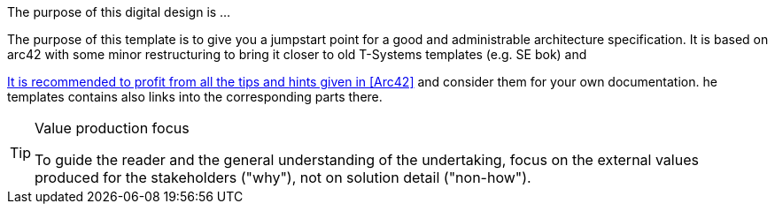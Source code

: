 // == Purpose
The purpose of this digital design is ...

The purpose of this template is to give you a jumpstart point for a good and administrable
architecture specification. It is based on arc42 with some minor restructuring to bring it
closer to old T-Systems templates (e.g. SE bok) and 

https://docs.arc42.org/home/[It is recommended to profit from all the tips and hints given in <<Arc42>> and consider
them for your own documentation.] he templates contains also links into the corresponding parts there.

// this is an example of a complex admonition
[TIP]
.Value production focus
====
To guide the reader and the general understanding of the undertaking, focus
on the external values produced for the stakeholders ("why"), not on solution detail ("non-how"). 
====
